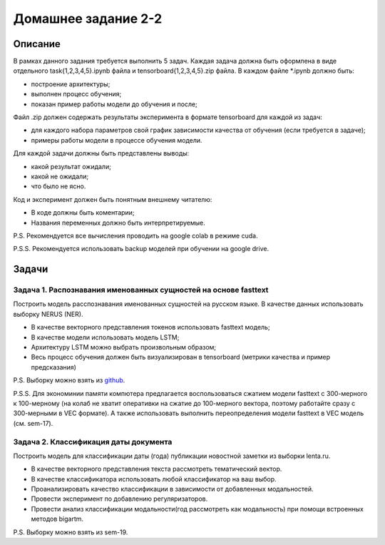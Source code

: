 ####################
Домашнее задание 2-2
####################

Описание
========

В рамках данного задания требуется выполнить 5 задач. Каждая задача должна быть оформлена в виде отдельного task{1,2,3,4,5}.ipynb файла и tensorboard{1,2,3,4,5}.zip файла.
В каждом файле *.ipynb должно быть:

- построение архитектуры;
- выполнен процесс обучения;
- показан пример работы модели до обучения и после;

Файл .zip должен содержать результаты эксперимента в формате tensorboard для каждой из задач:

- для каждого набора параметров свой график зависимости качества от обучения (если требуется в задаче);
- примеры работы модели в процессе обучения модели.

Для каждой задачи должны быть представлены выводы:

- какой результат ожидали;
- какой не ожидали;
- что было не ясно.

Код и эксперимент должен быть понятным внешнему читателю:

- В коде должны быть коментарии;
- Названия переменных должно быть интерпретируемые.

P.S. Рекомендуется все вычисления проводить на google colab в режиме cuda.

P.S.S. Рекомендуется использовать backup моделей при обучении на google drive.

Задачи
======

Задача 1. Распознавания именованных сущностей на основе fasttext
----------------------------------------------------------------

Построить модель расспознавания именованных сущностей на русском языке. В качестве данных использовать выборку NERUS (NER).

- В качестве векторного представления токенов использовать fasttext модель;
- В качестве модели использовать модель LSTM;
- Архитектуру LSTM можно выбрать произвольным образом;
- Весь процесс обучения должен быть визуализирован в tensorboard (метрики качества и пример предсказания)

P.S. Выборку можно взять из `github <https://github.com/natasha/nerus>`_.

P.S.S. Для экономинии памяти компютера предлагается воспользоваться сжатием модели fasttext с 300-мерного к 100-мерному (на колаб не хватит оперативки на сжатие до 100-мерного вектора, поэтому работайте сразу с 300-мерными в VEC формате). А также использовать выполнить переопределения модели fasttext в VEC модель (см. sem-17).

Задача 2. Классификация даты документа
--------------------------------------

Построить модель для классификации даты (года) публикации новостной заметки из выборки lenta.ru.

- В качестве векторного представления текста рассмотреть тематический вектор.
- В качестве классификатора использовать любой классификатор на ваш выбор.
- Проанализировать качество классификации в зависимости от добавленных модальностей.
- Провести эксперимент по добавлению регуляризаторов.
- Провести анализ классификации модальности(год рассмотреть как модальность) при помощи встроенных методов bigartm.

P.S. Выборку можно взять из sem-19.
